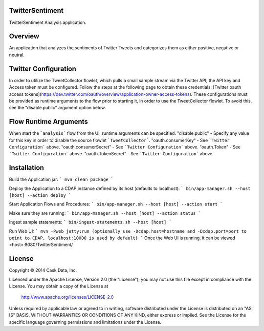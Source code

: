 TwitterSentiment
=================
TwitterSentiment Analysis application.

Overview
========
An application that analyzes the sentiments of Twitter Tweets and categorizes them as either positive, negative or neutral.

Twitter Configuration
=====================
In order to utilize the TweetCollector flowlet, which pulls a small sample stream via the Twitter API, the API key and Access token must be configured.
Follow the steps at the following page to obtain these credentials: [Twitter oauth access tokens](https://dev.twitter.com/oauth/overview/application-owner-access-tokens).
These configurations must be provided as runtime arguments to the flow prior to starting it, in order to use the TweetCollector flowlet. To avoid this, see the "disable.public" argument option below.

Flow Runtime Arguments
======================
When start the ```analysis``` flow from the UI, runtime arguments can be specified.
"disable.public" - Specify any value for this key in order to disable the source flowlet ```TweetCollector```.
"oauth.consumerKey" - See ```Twitter Configuration``` above.
"oauth.consumerSecret" - See ```Twitter Configuration``` above.
"oauth.Token" - See ```Twitter Configuration``` above.
"oauth.TokenSecret" - See ```Twitter Configuration``` above.

Installation
============

Build the Application jar:
```
mvn clean package
```

Deploy the Application to a CDAP instance defined by its host (defaults to localhost):
```
bin/app-manager.sh --host [host] --action deploy
```

Start Application Flows and Procedures:
```
bin/app-manager.sh --host [host] --action start
```

Make sure they are running:
```
bin/app-manager.sh --host [host] --action status
```

Ingest sample statements:
```
bin/ingest-statements.sh --host [host]
```

Run Web UI:
```
mvn -Pweb jetty:run (optionally use -Dcdap.host=hostname and -Dcdap.port=port to point to CDAP, localhost:10000 is used by default)
```
Once the Web UI is running, it can be viewed <host>:8080/TwitterSentiment/



License
=======

Copyright © 2014 Cask Data, Inc.

Licensed under the Apache License, Version 2.0 (the "License"); you may not use this file except in compliance with the License. You may obtain a copy of the License at

  http://www.apache.org/licenses/LICENSE-2.0

Unless required by applicable law or agreed to in writing, software distributed under the License is distributed on an "AS IS" BASIS, WITHOUT WARRANTIES OR CONDITIONS OF ANY KIND, either express or implied. See the License for the specific language governing permissions and limitations under the License.
